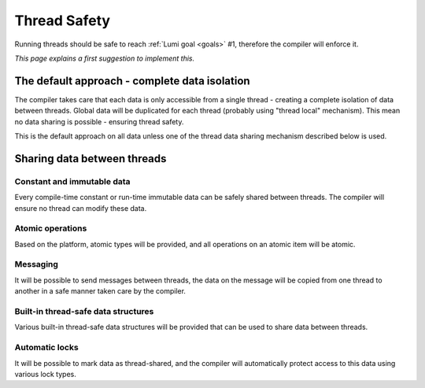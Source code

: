 .. _thread-safety:

Thread Safety
=============

Running threads should be safe to reach :ref:`Lumi goal <goals>` #1, therefore
the compiler will enforce it.

*This page explains a first suggestion to implement this.*

The default approach - complete data isolation
----------------------------------------------
The compiler takes care that each data is only accessible from a single
thread - creating a complete isolation of data between threads. Global data
will be duplicated for each thread (probably using "thread local" mechanism).
This mean no data sharing is possible - ensuring thread safety.

This is the default approach on all data unless one of the thread data sharing
mechanism described below is used.

Sharing data between threads
----------------------------

Constant and immutable data
+++++++++++++++++++++++++++

Every compile-time constant or run-time immutable data can be safely shared
between threads. The compiler will ensure no thread can modify these data.

Atomic operations
+++++++++++++++++
Based on the platform, atomic types will be provided, and all operations on an
atomic item will be atomic.

Messaging
+++++++++
It will be possible to send messages between threads, the data on the message
will be copied from one thread to another in a safe manner taken care by the
compiler.

Built-in thread-safe data structures
++++++++++++++++++++++++++++++++++++
Various built-in thread-safe data structures will be provided that can be used
to share data between threads.

Automatic locks
+++++++++++++++
It will be possible to mark data as thread-shared, and the compiler will
automatically protect access to this data using various lock types.
